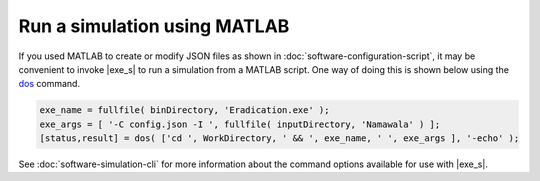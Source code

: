 ====================================
Run a simulation using MATLAB
====================================


If you used MATLAB to create or modify JSON files as shown in :doc:`software-configuration-script`,
it may be convenient to invoke |exe_s| to run a simulation from a
MATLAB script. One way of doing this is shown below using the dos_ command.

.. code-block:: matlab

    exe_name = fullfile( binDirectory, 'Eradication.exe' );
    exe_args = [ '-C config.json -I ', fullfile( inputDirectory, 'Namawala' ) ];
    [status,result] = dos( ['cd ', WorkDirectory, ' && ', exe_name, ' ', exe_args ], '-echo' );

.. _dos: http://www.mathworks.com/help/matlab/ref/dos.html

See :doc:`software-simulation-cli` for more information about the command options available for use
with |exe_s|.

